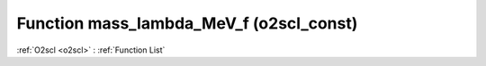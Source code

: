 Function mass_lambda_MeV_f (o2scl_const)
========================================

:ref:`O2scl <o2scl>` : :ref:`Function List`

.. doxygenfunction:: o2scl_const::mass_lambda_MeV_f

